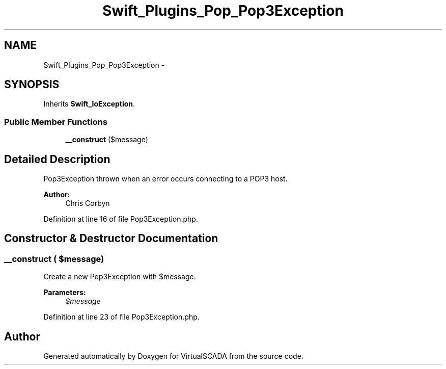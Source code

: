 .TH "Swift_Plugins_Pop_Pop3Exception" 3 "Tue Apr 14 2015" "Version 1.0" "VirtualSCADA" \" -*- nroff -*-
.ad l
.nh
.SH NAME
Swift_Plugins_Pop_Pop3Exception \- 
.SH SYNOPSIS
.br
.PP
.PP
Inherits \fBSwift_IoException\fP\&.
.SS "Public Member Functions"

.in +1c
.ti -1c
.RI "\fB__construct\fP ($message)"
.br
.in -1c
.SH "Detailed Description"
.PP 
Pop3Exception thrown when an error occurs connecting to a POP3 host\&.
.PP
\fBAuthor:\fP
.RS 4
Chris Corbyn 
.RE
.PP

.PP
Definition at line 16 of file Pop3Exception\&.php\&.
.SH "Constructor & Destructor Documentation"
.PP 
.SS "__construct ( $message)"
Create a new Pop3Exception with $message\&.
.PP
\fBParameters:\fP
.RS 4
\fI$message\fP 
.RE
.PP

.PP
Definition at line 23 of file Pop3Exception\&.php\&.

.SH "Author"
.PP 
Generated automatically by Doxygen for VirtualSCADA from the source code\&.

